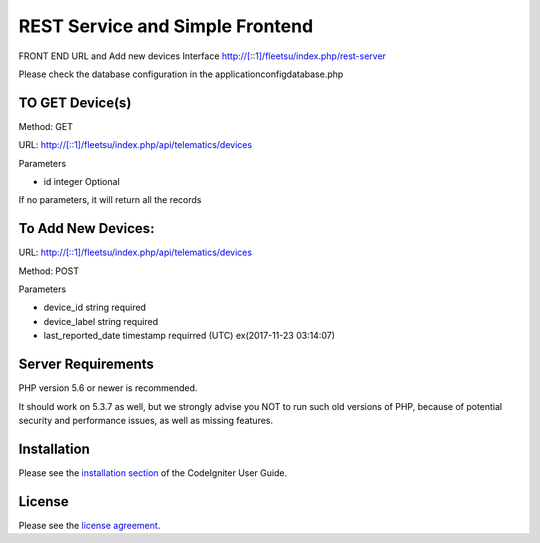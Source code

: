 ###################
 REST Service and Simple Frontend
###################
FRONT END URL and Add new devices Interface
http://[::1]/fleetsu/index.php/rest-server

Please check the database configuration in the application\config\database.php

*******************
TO GET Device(s)
*******************
Method: GET

URL: http://[::1]/fleetsu/index.php/api/telematics/devices

Parameters

* id integer Optional

If no parameters, it will return all the records

*******************
To Add New Devices:
*******************
URL: http://[::1]/fleetsu/index.php/api/telematics/devices

Method: POST

Parameters

* device_id string required
* device_label string required
* last_reported_date timestamp requirred (UTC) ex(2017-11-23 03:14:07)

*******************
Server Requirements
*******************

PHP version 5.6 or newer is recommended.

It should work on 5.3.7 as well, but we strongly advise you NOT to run
such old versions of PHP, because of potential security and performance
issues, as well as missing features.

************
Installation
************

Please see the `installation section <https://codeigniter.com/user_guide/installation/index.html>`_
of the CodeIgniter User Guide.

*******
License
*******

Please see the `license
agreement <https://github.com/bcit-ci/CodeIgniter/blob/develop/user_guide_src/source/license.rst>`_.